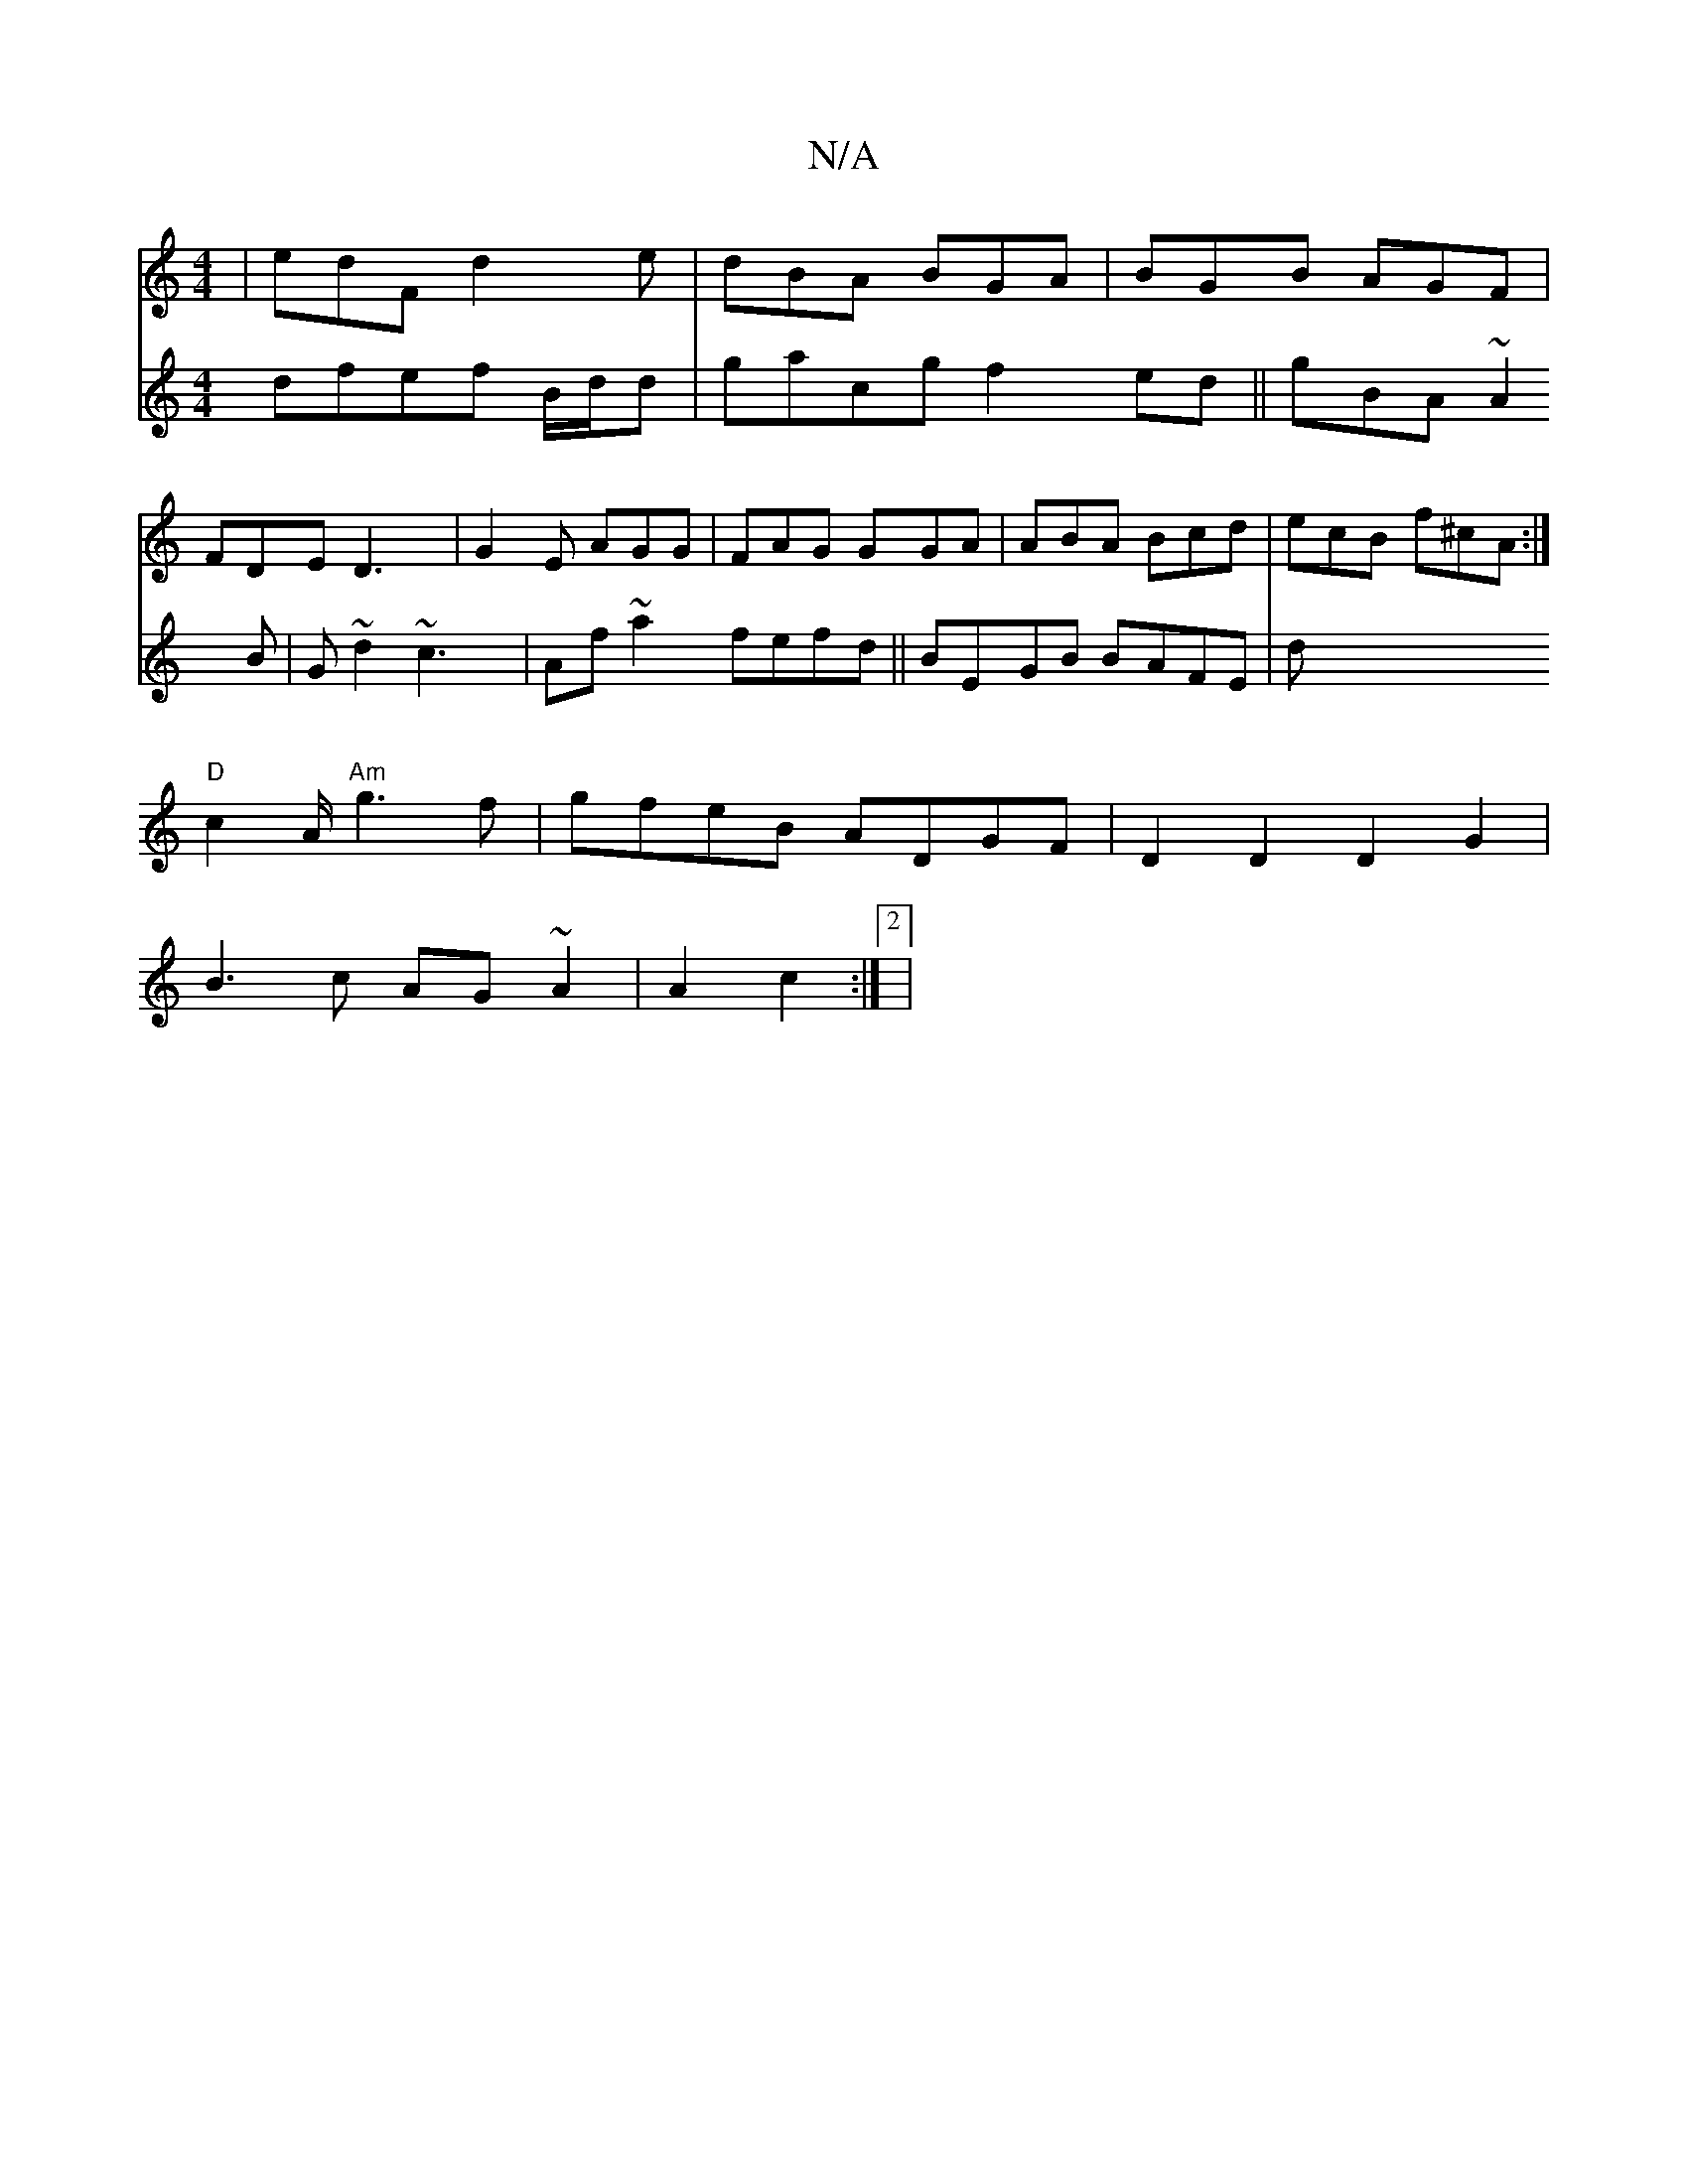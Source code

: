 X:1
T:N/A
M:4/4
R:N/A
K:Cmajor
|edF d2e|dBA BGA|BGB AGF|
FDE D3|G2E AGG|FAG GGA|ABA Bcd|ecB f^cA:|"
"D"c2 A/"Am"g3f | gfeB ADGF|D2D2D2G2|
B3 c AG~A2|A2 c2 :|[2|
V:|
dfef B/d/d|gacg f2ed||
gBA ~A2B|G~d2 ~c3 |Af~a2 fefd||
BEGB BAFE|d